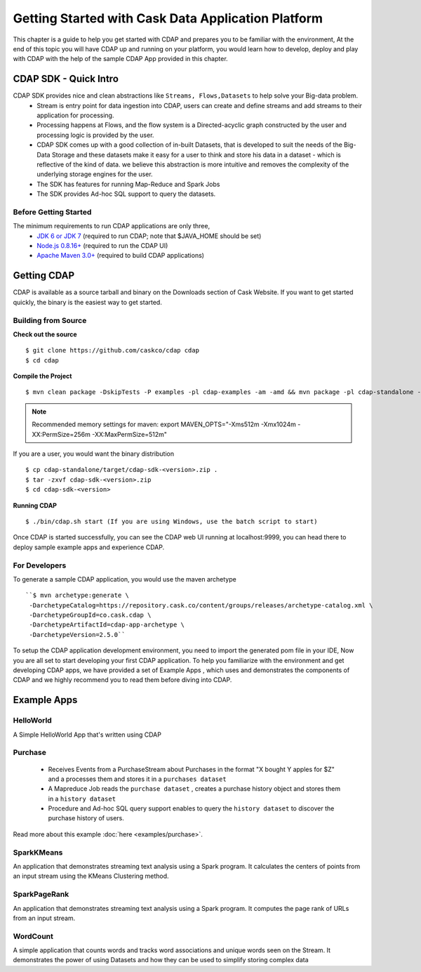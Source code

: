 .. :author: Cask Data, Inc.
   :description: Getting Started with Cask Data Application Platform
         :copyright: Copyright © 2014 Cask Data, Inc.

===================================================
Getting Started with Cask Data Application Platform
===================================================

This chapter is a guide to help you get started with CDAP and prepares you to be familiar with the environment, At the
end of this topic you will have CDAP up and running on your platform, you would learn how to develop, deploy and play with
CDAP  with the help of the sample CDAP App provided in this chapter.

CDAP SDK - Quick Intro
----------------------

CDAP SDK provides nice and clean abstractions like ``Streams, Flows,Datasets`` to help solve your Big-data problem.
  - Stream is entry point for data ingestion into CDAP, users can create and define streams and add streams to their application for processing.
  - Processing happens at Flows, and the flow system is a Directed-acyclic graph constructed by the user and processing logic is provided by the user.
  - CDAP SDK comes up with a good collection of in-built Datasets, that is developed to suit the needs of the Big-Data Storage and these datasets make it
    easy for a user to think and store his data in a dataset - which is reflective of the kind of data. we believe this abstraction is more intuitive and
    removes the complexity of the underlying storage engines for the user.
  - The SDK has features for running Map-Reduce and Spark Jobs
  - The SDK provides Ad-hoc SQL support to query the datasets.

Before Getting Started
======================
The minimum requirements to run CDAP applications are only three,
 - `JDK 6 or JDK 7 <http://www.oracle.com/technetwork/java/javase/downloads/index.html>`__ (required to run CDAP; note that $JAVA_HOME should be set)
 - `Node.js 0.8.16+ <http://nodejs.org>`__ (required to run the CDAP UI)
 - `Apache Maven 3.0+ <http://maven.apache.org>`__ (required to build CDAP applications)

Getting CDAP
------------
CDAP is available as a source tarball and binary on the Downloads section of Cask Website. If you want to get started quickly, the binary is the easiest way to get started.


Building from Source
====================

**Check out the source** ::

    $ git clone https://github.com/caskco/cdap cdap
    $ cd cdap

**Compile the Project** ::

  $ mvn clean package -DskipTests -P examples -pl cdap-examples -am -amd && mvn package -pl cdap-standalone -am -DskipTests -P dist,release

.. note:: Recommended memory settings for maven: export MAVEN_OPTS="-Xms512m -Xmx1024m -XX:PermSize=256m -XX:MaxPermSize=512m"

If you are a user, you would want the binary distribution ::

  $ cp cdap-standalone/target/cdap-sdk-<version>.zip .
  $ tar -zxvf cdap-sdk-<version>.zip
  $ cd cdap-sdk-<version>

**Running CDAP** ::

    $ ./bin/cdap.sh start (If you are using Windows, use the batch script to start)

Once CDAP is started successfully, you can see the CDAP web UI running at localhost:9999, you can head there to deploy sample example apps and experience CDAP.

For Developers
==============

To generate a sample CDAP application, you would use the maven archetype ::

   ``$ mvn archetype:generate \
    -DarchetypeCatalog=https://repository.cask.co/content/groups/releases/archetype-catalog.xml \
    -DarchetypeGroupId=co.cask.cdap \
    -DarchetypeArtifactId=cdap-app-archetype \
    -DarchetypeVersion=2.5.0``

To setup the CDAP application development environment, you need to import the generated pom file in your IDE,
Now you are all set to start developing your first CDAP application. To help you familiarize with the environment and get developing CDAP apps, we have provided a set of Example Apps ,
which uses and demonstrates the components of CDAP and we highly recommend you to read them before diving into CDAP.

.. _examples:

Example Apps
------------

HelloWorld
==========

A Simple HelloWorld App that's written using CDAP

Purchase
========

 - Receives Events from a PurchaseStream about Purchases in the format "X bought Y apples for $Z" and a processes them and stores it in a ``purchases dataset``
 - A Mapreduce Job reads the ``purchase dataset`` , creates a purchase history object and stores them in a ``history dataset``
 - Procedure and Ad-hoc SQL query support enables to query the ``history dataset`` to discover the purchase history of users.

Read more about this example :doc:`here <examples/purchase>`.

SparkKMeans
===========

An application that demonstrates streaming text analysis using a Spark program. It calculates the centers of points from an input stream using the KMeans Clustering method.

SparkPageRank
=============

An application that demonstrates streaming text analysis using a Spark program.
It computes the page rank of URLs from an input stream.

WordCount
=========

A simple application that counts words and tracks word associations and unique words seen on the Stream.
It demonstrates the power of using Datasets and how they can be used to simplify storing complex data
